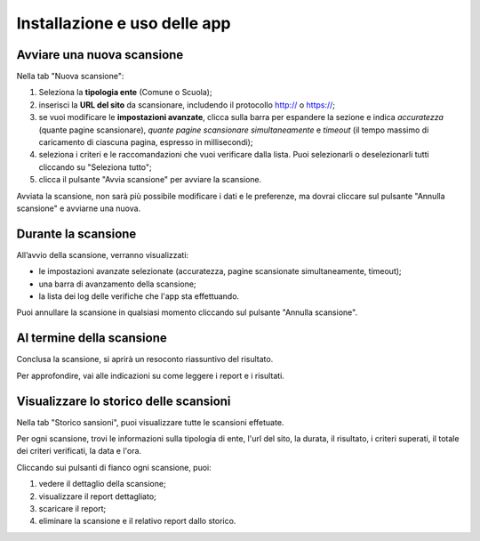 Installazione e uso delle app
=============================


Avviare una nuova scansione
------------------------------

Nella tab "Nuova scansione":

1. Seleziona la **tipologia ente** (Comune o Scuola);

2. inserisci la **URL del sito** da scansionare, includendo il protocollo http:// o https://;

3. se vuoi modificare le **impostazioni avanzate**, clicca sulla barra per espandere la sezione e indica *accuratezza* (quante pagine scansionare), *quante pagine scansionare simultaneamente* e *timeout* (il tempo massimo di caricamento di ciascuna pagina, espresso in millisecondi);

4. seleziona i criteri e le raccomandazioni che vuoi verificare dalla lista. Puoi selezionarli o deselezionarli tutti cliccando su "Seleziona tutto";

5. clicca il pulsante "Avvia scansione" per avviare la scansione.

Avviata la scansione, non sarà più possibile modificare i dati e le preferenze, ma dovrai cliccare sul pulsante "Annulla scansione" e avviarne una nuova.

Durante la scansione
-----------------------

All’avvio della scansione, verranno visualizzati:

- le impostazioni avanzate selezionate (accuratezza, pagine scansionate simultaneamente, timeout);
- una barra di avanzamento della scansione;
- la lista dei log delle verifiche che l'app sta effettuando.

Puoi annullare la scansione in qualsiasi momento cliccando sul pulsante "Annulla scansione".

Al termine della scansione
----------------------------
Conclusa la scansione, si aprirà un resoconto riassuntivo del risultato.


Per approfondire, vai alle indicazioni su come leggere i report e i risultati.

Visualizzare lo storico delle scansioni
-----------------------------------------

Nella tab "Storico sansioni", puoi visualizzare tutte le scansioni effetuate.

Per ogni scansione, trovi le informazioni sulla tipologia di ente, l'url del sito, la durata, il risultato, i criteri superati, il totale dei criteri verificati, la data e l'ora.

Cliccando sui pulsanti di fianco ogni scansione, puoi:

1. vedere il dettaglio della scansione;
2. visualizzare il report dettagliato;
3. scaricare il report;
4. eliminare la scansione e il relativo report dallo storico.


